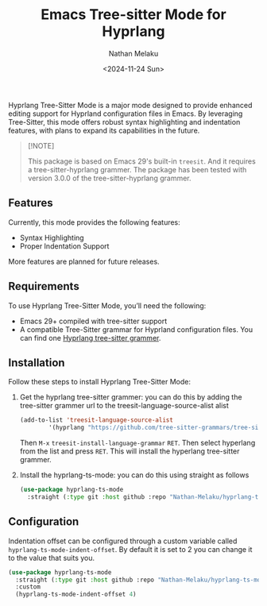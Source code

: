 #+TITLE: Emacs Tree-sitter Mode for Hyprlang
#+AUTHOR: Nathan Melaku
#+EMAIL: cy6ass@gmail.com
#+DATE: <2024-11-24 Sun>
#+DESCRIPTION: A major mode for editing Hyprland configuration files.
#+KEYWORDS: Emacs, Tree-sitter, Hyprland, Configuration
#+OPTIONS:   H:4 num:nil toc:2 p:t

[[./screenshot.png]]

Hyprlang Tree-Sitter Mode is a major mode designed to provide enhanced editing support for Hyprland configuration files in Emacs. By leveraging Tree-Sitter, this mode offers robust syntax highlighting and indentation features, with plans to expand its capabilities in the future.

#+begin_quote
[!NOTE]

This package is based on Emacs 29's built-in =treesit=. And it requires a tree-sitter-hyprlang grammer.
The package has been tested with version 3.0.0 of the tree-sitter-hyprlang grammer.
#+end_quote

** Features
Currently, this mode provides the following features:

- Syntax Highlighting
- Proper Indentation Support

More features are planned for future releases.

** Requirements
To use Hyprlang Tree-Sitter Mode, you’ll need the following:

- Emacs 29+ compiled with tree-sitter support
- A compatible Tree-Sitter grammar for Hyprland configuration files. You can find one [[https://github.com/tree-sitter-grammars/tree-sitter-hyprlang][Hyprlang tree-sitter grammer]].

** Installation
Follow these steps to install Hyprlang Tree-Sitter Mode:

1. Get the hyprlang tree-sitter grammer:
   you can do this by adding the tree-sitter grammer url to the treesit-language-source-alist alist

   #+begin_src emacs-lisp
     (add-to-list 'treesit-language-source-alist
             '(hyprlang "https://github.com/tree-sitter-grammars/tree-sitter-hyprlang"))
   #+end_src

   Then =M-x= =treesit-install-language-grammar= =RET=. Then select hyperlang from the list and press =RET=. This
   will install the hyperlang tree-sitter grammer.

2. Install the hyprlang-ts-mode:
   you can do this using straight as follows

   #+begin_src emacs-lisp
     (use-package hyprlang-ts-mode
       :straight (:type git :host github :repo "Nathan-Melaku/hyprlang-ts-mode"))
   #+end_src

** Configuration
Indentation offset can be configured through a custom variable called =hyprlang-ts-mode-indent-offset=. By default
it is set to 2 you can change it to the value that suits you.

#+begin_src emacs-lisp
  (use-package hyprlang-ts-mode
    :straight (:type git :host github :repo "Nathan-Melaku/hyprlang-ts-mode")
    :custom
    (hyprlang-ts-mode-indent-offset 4)
#+end_src
